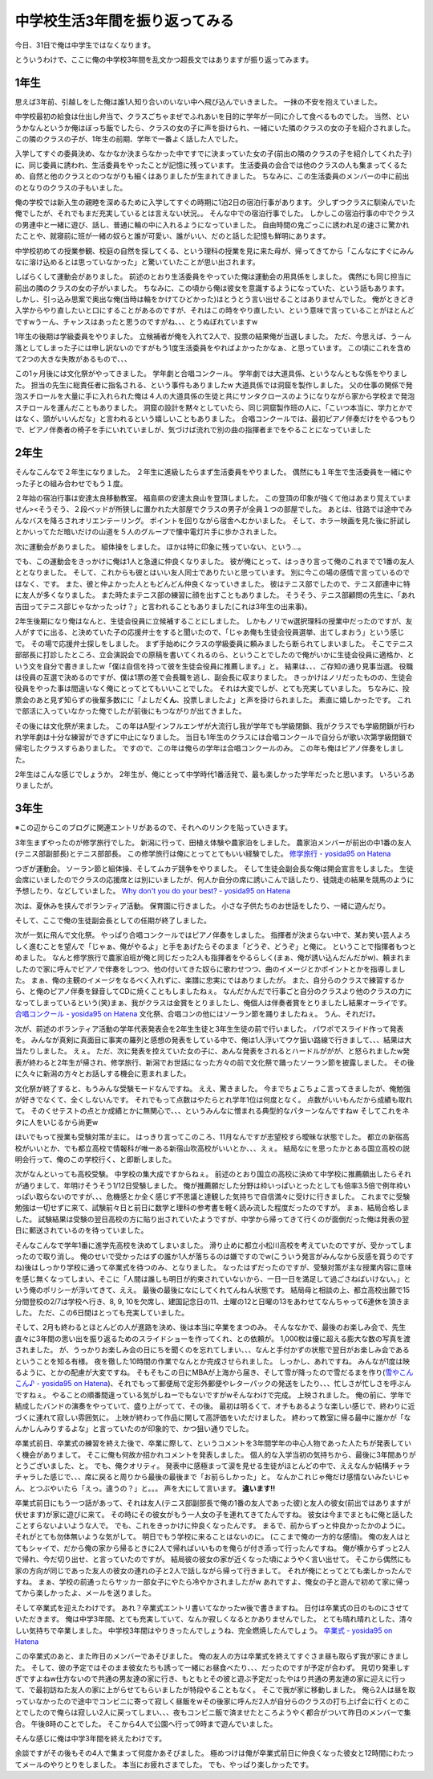 中学校生活3年間を振り返ってみる
===============================

今日、31日で俺は中学生ではなくなります。

とういうわけで、ここに俺の中学校3年間を乱文かつ超長文ではありますが振り返ってみます。

1年生
-----

思えば3年前、引越しをした俺は誰1人知り合いのいない中へ飛び込んでいきました。
一抹の不安を抱えていました。

中学校最初の給食は仕出し弁当で、クラスごちゃまぜでふれあいを目的に学年が一同に介して食べるものでした。
当然、というかなんというか俺はぼっち飯でしたら、クラスの女の子に声を掛けられ、一緒にいた隣のクラスの女の子を紹介されました。
この隣のクラスの子が、1年生の前期、学年で一番よく話した人でした。

入学してすぐの委員決め、なかなか決まらなかった中ですでに決まっていた女の子(前出の隣のクラスの子を紹介してくれた子)に、同じ委員に誘われ、生活委員をやったことが記憶に残っています。
生活委員の会合では他のクラスの人も集まってくるため、自然と他のクラスとのつながりも細くはありましたが生まれてきました。
ちなみに、この生活委員のメンバーの中に前出のとなりのクラスの子もいました。

俺の学校では新入生の親睦を深めるために入学してすぐの時期に1泊2日の宿泊行事があります。
少しずつクラスに馴染んでいた俺でしたが、それでもまだ充実しているとは言えない状況。。
そんな中での宿泊行事でした。
しかしこの宿泊行事の中でクラスの男連中と一緒に遊び、話し、普通に輪の中に入れるようになっていました。
自由時間の鬼ごっこに誘われ足の速さに驚かれたことや、就寝前に班が一緒の奴らと誰が可愛い、誰がいい、だのと話した記憶も鮮明にあります。

中学校初めての授業参観、校庭の自然を探してくる、という理科の授業を見に来た母が、帰ってきてから「こんなにすぐにみんなに溶け込めるとは思っていなかった」と驚いていたことが思い出されます。

しばらくして運動会がありました。
前述のとおり生活委員をやっていた俺は運動会の用具係をしました。
偶然にも同じ担当に前出の隣のクラスの女の子がいました。
ちなみに、この頃から俺は彼女を意識するようになっていた、という話もあります。
しかし、引っ込み思案で奥出な俺(当時は輪をかけてひどかった)はとうとう言い出せることはありませんでした。
俺がときどき入学からやり直したいと口にすることがあるのですが、それはこの時をやり直したい、という意味で言っていることがほとんどですwうーん、チャンスはあったと思うのですがね、、、とうぬぼれていますw

1年生の後期は学級委員をやりました。
立候補者が俺を入れて2人で、投票の結果俺が当選しました。
ただ、今思えば、うーん落としてしまった子には申し訳ないのですがもう1度生活委員をやればよかったかなぁ、と思っています。
この頃にこれを含めて2つの大きな失敗があるもので、、、

この1ヶ月後には文化祭がやってきました。
学年劇と合唱コンクール。
学年劇では大道具係、というなんともな係をやりました。
担当の先生に総責任者に指名される、という事件もありましたw
大道具係では洞窟を製作しました。
父の仕事の関係で発泡スチロールを大量に手に入れられた俺は４人の大道具係の生徒と共にサンタクロースのようになりながら家から学校まで発泡スチロールを運んだこともありました。
洞窟の設計を黙々としていたら、同じ洞窟製作班の人に、「こいつ本当に、学力とかではなく、頭がいいんだな」と言われるという嬉しいこともありました。
合唱コンクールでは、最初ピアノ伴奏だけをやるつもりで、ピアノ伴奏者の椅子を手にいれていましが、気づけば流れで別の曲の指揮者までをやることになっていました

2年生
-----

そんなこんなで２年生になりました。
２年生に進級したらまず生活委員をやりました。
偶然にも１年生で生活委員を一緒にやった子との組み合わせでもう１度。

２年始の宿泊行事は安達太良移動教室。
福島県の安達太良山を登頂しました。
この登頂の印象が強くて他はあまり覚えていません><そうそう、２段ベッドが所狭しに置かれた大部屋でクラスの男子が全員１つの部屋でした。
あとは、往路では途中でみんなバスを降ろされオリエンテーリング。
ポイントを回りながら宿舎へむかいました。
そして、ホラー映画を見た後に肝試しとかいってただ暗いだけの山道を５人のグループで懐中電灯片手に歩かされました。

次に運動会がありました。
組体操をしました。
ほかは特に印象に残っていない、という…。

でも、この運動会をきっかけに俺は1人と急速に仲良くなりました。
彼が俺にとって、はっきり言って俺のこれまでで1番の友人ととなりました。
そして、これからも彼とはいい友人同士でありたいと思っています。
別に今この場の感情で言っているのではなく、です。
また、彼と仲よかった人ともどんどん仲良くなっていきました。
彼はテニス部でしたので、テニス部連中に特に友人が多くなりました。
また時たまテニス部の練習に顔を出すこともありました。
そうそう、テニス部顧問の先生に、「あれ吉田ってテニス部じゃなかったっけ？」と言われることもありました(これは3年生の出来事)。

2年生後期になり俺はなんと、生徒会役員に立候補することにしました。
しかもノリでw選択理科の授業中だったのですが、友人がすでに出る、と決めていた子の応援弁士をすると聞いたので、「じゃあ俺も生徒会役員選挙、出てしまおう」という感じで。
その場で応援弁士探しをしました。
まず手始めにクラスの学級委員に頼みましたら断られてしまいました。
そこでテニス部部長に打診したところ、立会演説会での原稿を書いてくれるのら、ということでしたので俺がいかに生徒会役員に適格か、という文を自分で書きましたw「僕は自信を持って彼を生徒会役員に推薦します。」と。
結果は、、、ご存知の通り見事当選。
役職は役員の互選で決めるのですが、僕は1票の差で会長職を逃し、副会長に収まりました。
きっかけはノリだったものの、生徒会役員をやった事は間違いなく俺にとってとてもいいことでした。
それは大変でしが、とても充実していました。
ちなみに、投票会のあと見ず知らずの後輩多数にに「よしだ\ **くん**\ 、投票しましたよ」と声を掛けられました。
素直に嬉しかったです。
これで部活に入っていなかった俺でしたが前後にもつながりが出てきました。

その後には文化祭が来ました。
この年はA型インフルエンザが大流行し我が学年でも学級閉鎖、我がクラスでも学級閉鎖が行われ学年劇は十分な練習ができずに中止になりました。
当日も1年生のクラスには合唱コンクールで自分らが歌い次第学級閉鎖で帰宅したクラスすらありました。
ですので、この年は俺らの学年は合唱コンクールのみ。
この年も俺はピアノ伴奏をしました。

2年生はこんな感じでしょうか。
2年生が、俺にとって中学時代1番活発で、最も楽しかった学年だったと思います。
いろいろありましたが。

3年生
-----

※この辺からこのブログに関連エントリがあるので、それへのリンクを貼っていきます。

3年生まずやったのが修学旅行でした。
新潟に行って、田植え体験や農家泊をしました。
農家泊メンバーが前出の中1番の友人(テニス部副部長)とテニス部部長。
この修学旅行は俺にとってとてもいい経験でした。
`修学旅行 - yosida95 on Hatena </2011/03/31/000100.rst>`__

つぎが運動会。
ソーラン節と組体操、そしてムカデ競争をやりました。
そして生徒会副会長な俺は開会宣言をしました。
生徒会席にいましたのでクラスの応援席とは別にいましたが、何人か自分の席に誘いこんで話したり、徒競走の結果を競馬のように予想したり、などしていました。
`Why don't you do your best? - yosida95 on Hatena </2010/06/05/220026.html>`__

次は、夏休みを挟んでボランティア活動。
保育園に行きました。
小さな子供たちのお世話をしたり、一緒に遊んだり。

そして、ここで俺の生徒副会長としての任期が終了しました。

次が一気に飛んで文化祭。
やっぱり合唱コンクールではピアノ伴奏をしました。
指揮者が決まらない中で、某お笑い芸人よろしく進むことを望んで「じゃぁ、俺がやるよ」と手をあげたらそのまま「どうぞ、どうぞ」と俺に。
ということで指揮者もつとめました。
なんと修学旅行で農家泊班が俺と同じだった2人も指揮者をやるらしく(まぁ、俺が誘い込んだんだがw)、頼まれましたので家に呼んでピアノで伴奏をしつつ、他の付いてきた奴らに歌わせつつ、曲のイメージとかポイントとかを指導しました。
まぁ、俺の主観のイメージをなるべく入れずに、楽譜に忠実にではありましたが。
また、自分らのクラスで練習するから、と俺のピアノ伴奏を録音してCDに焼くこともしましたねぇ。
なんだかんだで行事ごと自分のクラスより他のクラスの力になってしまっているという(笑)まぁ、我がクラスは金賞をとりましたし、俺個人は伴奏者賞をとりましたし結果オーライです。
`合唱コンクール - yosida95 on Hatena </2010/11/03/174435.html>`__
文化祭、合唱コンの他にはソーラン節を踊りましたねぇ。
うん、それだけ。

次が、前述のボランティア活動の学年代表発表会を2年生生徒と3年生生徒の前で行いました。
パワポでスライド作って発表を。
みんなが真剣に真面目に事実の羅列と感想の発表をしている中で、俺は1人浮いてウケ狙い路線で行きまして、、、結果は大当たりしました。
えぇ。
ただ、次に発表を控えていた女の子に、あんな発表をされるとハードルががが、と怒られましたw発表が終わると2年生が帰され、修学旅行、新潟でお世話になった方々の前で文化祭で踊ったソーラン節を披露しました。
その後に久々に新潟の方々とお話しする機会に恵まれました。

文化祭が終了すると、もうみんな受験モードなんですね。
ええ、驚きました。
今までちょこちょこ言ってきましたが、俺勉強が好きでなくて、全くしないんです。
それでもって点数はやたらとれ学年1位は何度となく。
点数がいいもんだから成績も取れて。
そのくせテストの点とか成績とかに無関心で、、、というみんなに憎まれる典型的なパターンなんですねw
そしてこれをネタに人をいじるから尚更w

ほいでもって授業も受験対策が主に。
はっきり言ってこのころ、11月なんですが志望校すら曖昧な状態でした。
都立の新宿高校がいいとか、でも都立高校で情報科が唯一ある新宿山吹高校がいいとか、、、えぇ。
結局なにを思ったかとある国立高校の説明会行って、俺のこの学校行く、と即断しました。

次がなんといっても高校受験。
中学校の集大成ですからねぇ。
前述のとおり国立の高校に決めて中学校に推薦願出したらそれが通りまして、年明けそうそう1/12日受験しました。
俺が推薦願だした分野は枠いっぱいとったとしても倍率3.5倍で例年枠いっぱい取らないのですが、、、危機感とか全く感じず不思議と達観した気持ちで自信満々に受けに行きました。
これまでに受験勉強は一切せずに来て、試験前々日と前日に数学と理科の参考書を軽く読み流した程度だったのですが。
まぁ、結局合格しました。
試験結果は受験の翌日高校の方に貼り出されていたようですが、中学から帰ってきて行くのが面倒だった俺は発表の翌日に郵送されているのを待っていました。

そんなこんなで学年1番に進学先高校を決めてしまいました。
滑り止めに都立小松川高校を考えていたのですが、受かってしまったので取り消し。
俺のせいで受かったはずの誰か1人が落ちるのは嫌ですのでw(こういう発言がみんなから反感を買うのですね)後はしっかり学校に通って卒業式を待つのみ、となりました。
なったはずだったのですが、受験対策が主な授業内容に意味を感じ無くなってしまい、そこに「人間は誰しも明日が約束されていないから、一日一日を満足して過ごさねばいけない。」という俺のポリシーが浮いてきて、ええ。
最後の最後になにしてくれてんねん状態です。
結局母と相談の上、都立高校出願で15分間登校の2/7は学校へ行き、8, 9, 10を欠席し、建国記念日の11、土曜の12と日曜の13をあわせてなんちゃって6連休を頂きました。
ただ、この6日間はとっても充実していました。

そして、2月も終わるとほとんどの人が進路を決め、後は本当に卒業をまつのみ。
そんななかで、最後のお楽しみ会で、先生直々に3年間の思い出を振り返るためのスライドショーを作ってくれ、との依頼が。
1,000枚は優に超える膨大な数の写真を渡されました。
が、うっかりお楽しみ会の日にちを聞くのを忘れてしまい、、、なんと手付かずの状態で翌日がお楽しみ会であるということを知る有様。
夜を徹した10時間の作業でなんとか完成させられました。
しっかし、あれですね。
みんなが1度は映るように、とかの配慮が大変ですね。
そもそもこの日にMBAが上海から届き、そして雪が降ったので雪だるまを作り(\ `雪やこんこん♪ - yosida95 on Hatena </2011/03/07/181624.html>`__)、それでもって郵便局で定形外郵便やレターパックの発送をしたり、、、忙しさが忙しさを呼ぶんですねぇ。
やることの順番間違っている気がしねーでもないですがwそんなわけで完成。
上映されました。
俺の前に、学年で結成したバンドの演奏をやっていて、盛り上がってて、その後。
最初は明るくて、オチもあるような楽しい感じで、終わりに近づくに連れて寂しい雰囲気に。
上映が終わって作品に関して高評価をいただけました。
終わって教室に帰る最中に誰かが「なんかしんみりするよな」と言っていたのが印象的で、かつ狙い通りでした。

卒業式前日、卒業式の練習を終えた後で、卒業に際して、というコメントを3年間学年の中心人物であった人たちが発表していく機会がありまして。
そこに俺も何故か招かれコメントを発表しました。
個人的な入学当初の気持ちから、最後に3年間ありがとうございました、と。
でも、俺クオリティ。
発表中に感極まって涙を見せる生徒がほとんどの中で、ええなんか結構チャラチャラした感じで、、、席に戻ると周りから最後の最後まで「お前らしかった」と。
なんかこれじゃ俺だけ感情ないみたいじゃん、とつぶやいたら「えっ。違うの？」と。。。
声を大にして言います。
\ **違います!!**

卒業式前日にもう一つ話があって、それは友人(テニス部副部長で俺の1番の友人であった彼)と友人の彼女(前出ではありますが伏せます)が家に遊びに来て。
その時にその彼女がもう一人女の子を連れてきてたんですね。
彼女は今までまともに俺と話したことすらないよいような人で。
でも、これをきっかけに仲良くなったんです。
まるで、前からずっと仲良かったかのように。
それがとても勿体無いような気がして。
明日でもう学校に来ることはないのに。
(ここまで俺の一方的な感情)。
俺の友人はとてもシャイで、だから俺の家から帰るときに2人で帰ればいいものを俺らが付き添って行ったんですね。
俺が横からずっと2人で帰れ、今だ切り出せ、と言っていたのですが。
結局彼の彼女の家が近くなった頃にようやく言い出せて。
そこから偶然にも家の方向が同じであった友人の彼女の連れの子と2人で話しながら帰って行きまして。
それが俺にとってとても楽しかったんですね。
まぁ、学校の前通ったらサッカー部女子にやたら冷やかされましたがw
あれですよ、俺女の子と遊んで初めて家に帰ってから楽しかったよ、メールを送りました。

そして卒業式を迎えたわけです。
あれ？卒業式エントリ書いてなかったw後で書きますね。
日付は卒業式の日のものにさせていただきます。
俺は中学3年間、とても充実していて、なんか寂しくなるとかありませんでした。
とても晴れ晴れとした、清々しい気持ちで卒業しました。
中学校3年間はやりきったんでしょうね、完全燃焼したんでしょう。
`卒業式 - yosida95 on Hatena </2011/03/18/130000.html>`__

この卒業式のあと、また昨日のメンバーであそびました。
俺の友人の方は卒業式を終えてすぐさま昼も取らず我が家にきました。
そして、彼の予定ではそのまま彼女たちも誘って一緒にお昼食べたり、、、だったのですが予定が合わず。
見切り発車しすぎですよねw仕方ないので共通の男友達の家に行き、もともとその彼と遊ぶ予定だったやはり共通の男友達の家に迎えに行って、で最初訪ねた友人の家に上がらせてもらいましたが特段やることもなく。
そこで我が家に移動しました。
俺ら2人は昼を取っていなかったので途中でコンビニに寄って寂しく昼飯をwその後家に呼んだ2人が自分らのクラスの打ち上げ会に行くとのことでしたので俺らは寂しい2人に戻ってしまい、、、夜もコンビニ飯で済ませたところようやく都合がついて昨日のメンバーで集合。
午後8時のことでした。
そこから4人で公園へ行って9時まで遊んでいました。

そんな感じに俺は中学3年間を終えたわけです。

余談ですがその後もその4人で集まって何度かあそびました。
極めつけは俺が卒業式前日に仲良くなった彼女と12時間にわたってメールのやりとりをしました。
本当にお疲れさまでした。
でも、やっぱり楽しかったです。
